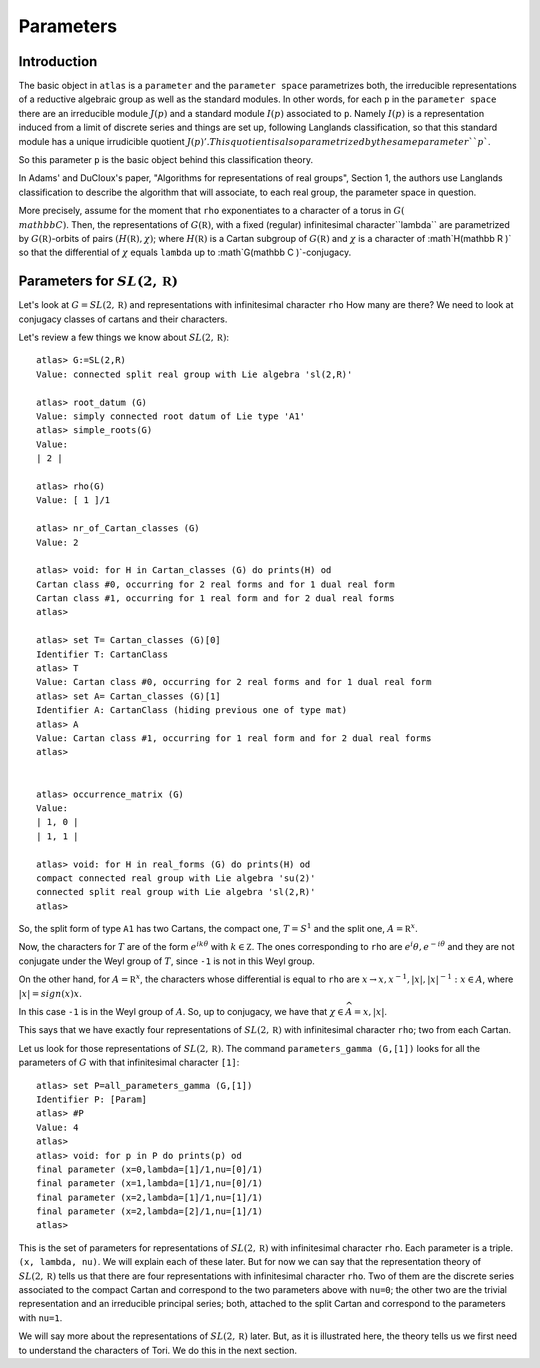Parameters
===========

Introduction
------------

The basic object in ``atlas`` is a ``parameter`` and the ``parameter
space`` parametrizes both, the irreducible representations of a
reductive algebraic group as well as the standard modules. In other
words, for each ``p`` in the ``parameter space`` there are an
irreducible module :math:`J(p)` and a standard module :math:`I(p)` associated
to ``p``. Namely :math:`I(p)` is a representation induced from a limit of
discrete series and things are set up, following Langlands
classification, so that this standard module has a unique
irrudicible quotient :math:`J(p)'. This quotient is also parametrized by the same
parameter ``p``.

So this parameter ``p`` is the basic object behind this classification theory.

In Adams' and DuCloux's paper, "Algorithms for representations of real
groups", Section 1, the authors use Langlands classification to describe the
algorithm that will associate, to each real group, the parameter space
in question.

More precisely, assume for the moment that ``rho`` exponentiates to a
character of a torus in :math:`G(\\mathbb C )`. Then, the
representations of :math:`G(\mathbb R)`, with a fixed (regular)
infinitesimal character``lambda`` are parametrized by :math:`G(\mathbb
R)`-orbits of pairs :math:`(H(\mathbb R ), \chi )`; where
:math:`H(\mathbb R )` is a Cartan subgroup of :math:`G(\mathbb R )`
and :math:`\chi` is a character of :math`H(\mathbb R )` so that the
differential of :math:`\chi` equals ``lambda`` up to :math`G(\mathbb C
)`-conjugacy.


Parameters for :math:`SL(2,\mathbb R)`
---------------------------------------

Let's look at :math:`G=SL(2,\mathbb R)` and representations with infinitesimal
character ``rho`` How many are there? We need to look at conjugacy
classes of cartans and their characters.

Let's review a few things we know about :math:`SL(2,\mathbb R)`::


      atlas> G:=SL(2,R)
      Value: connected split real group with Lie algebra 'sl(2,R)'

      atlas> root_datum (G)
      Value: simply connected root datum of Lie type 'A1'
      atlas> simple_roots(G)
      Value:
      | 2 |

      atlas> rho(G)
      Value: [ 1 ]/1

      atlas> nr_of_Cartan_classes (G)
      Value: 2

      atlas> void: for H in Cartan_classes (G) do prints(H) od
      Cartan class #0, occurring for 2 real forms and for 1 dual real form
      Cartan class #1, occurring for 1 real form and for 2 dual real forms
      atlas>

      atlas> set T= Cartan_classes (G)[0]
      Identifier T: CartanClass
      atlas> T
      Value: Cartan class #0, occurring for 2 real forms and for 1 dual real form
      atlas> set A= Cartan_classes (G)[1]
      Identifier A: CartanClass (hiding previous one of type mat)
      atlas> A
      Value: Cartan class #1, occurring for 1 real form and for 2 dual real forms
      atlas>


      atlas> occurrence_matrix (G)
      Value:
      | 1, 0 |
      | 1, 1 |

      atlas> void: for H in real_forms (G) do prints(H) od
      compact connected real group with Lie algebra 'su(2)'
      connected split real group with Lie algebra 'sl(2,R)'
      atlas>


So, the split form of type ``A1`` has two Cartans, the compact one,
:math:`T=S^1` and the split one, :math:`A={\mathbb R}^x`.

Now, the characters for :math:`T` are of the form :math:`e^{ik\theta}`
with :math:`k \in \mathbb Z`.  The ones corresponding to ``rho`` are
:math:`{e{^i\theta }, e^{-i\theta }}` and they are not conjugate under the
Weyl group of :math:`T`, since ``-1`` is not in this Weyl group.

On the other hand, for :math:`A={\mathbb R}^x`, the characters whose
differential is equal to ``rho`` are :math:`{x\rightarrow x, x^{-1},|x|,
|x|^{-1} : x\in A}`, where :math:`|x|=sign(x)x`.

In this case ``-1`` is in the Weyl group of :math:`A`. So, up to conjugacy, we
have that :math:`{\chi \in \widehat A}= {x, |x|}`.

This says that we have exactly four representations of :math:`SL(2,\mathbb R)`
with infinitesimal character ``rho``; two from each Cartan.

Let us look for those representations of :math:`SL(2,\mathbb R)`. The command
``parameters_gamma (G,[1])`` looks for all the parameters of :math:`G`
with that infinitesimal character ``[1]``::

    atlas> set P=all_parameters_gamma (G,[1])
    Identifier P: [Param]
    atlas> #P
    Value: 4
    atlas>
    atlas> void: for p in P do prints(p) od
    final parameter (x=0,lambda=[1]/1,nu=[0]/1)
    final parameter (x=1,lambda=[1]/1,nu=[0]/1)
    final parameter (x=2,lambda=[1]/1,nu=[1]/1)
    final parameter (x=2,lambda=[2]/1,nu=[1]/1)
    atlas>

This is the set of parameters for representations of :math:`SL(2,\mathbb R)` with
infinitesimal character ``rho``. Each parameter is a triple. ``(x,
lambda, nu)``. We will explain each of these later. But for now we can
say that the representation theory of :math:`SL(2,\mathbb R)` tells us that there
are four representations with infinitesimal character ``rho``. Two of
them are the discrete series associated to the compact Cartan and
correspond to the two parameters above with ``nu=0``; the other two
are the trivial representation and an irreducible principal series;
both, attached to the split Cartan and correspond to the parameters
with ``nu=1``.

We will say more about the representations of :math:`SL(2,\mathbb R)` later. But,
as it is illustrated here, the theory tells us we first need to
understand the characters of Tori. We do this in the next section.
